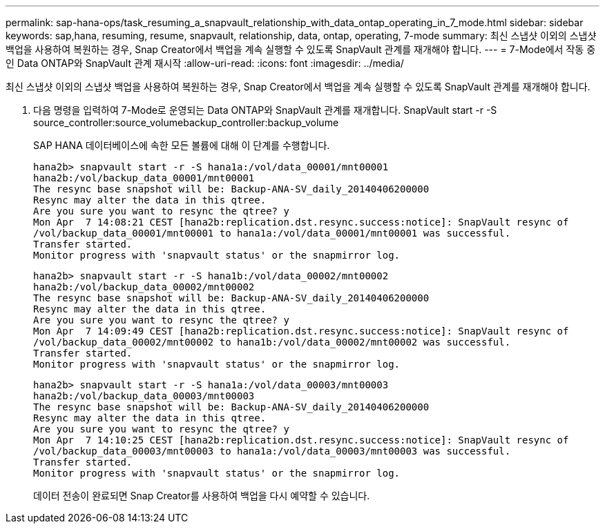 ---
permalink: sap-hana-ops/task_resuming_a_snapvault_relationship_with_data_ontap_operating_in_7_mode.html 
sidebar: sidebar 
keywords: sap,hana, resuming, resume, snapvault, relationship, data, ontap, operating, 7-mode 
summary: 최신 스냅샷 이외의 스냅샷 백업을 사용하여 복원하는 경우, Snap Creator에서 백업을 계속 실행할 수 있도록 SnapVault 관계를 재개해야 합니다. 
---
= 7-Mode에서 작동 중인 Data ONTAP와 SnapVault 관계 재시작
:allow-uri-read: 
:icons: font
:imagesdir: ../media/


[role="lead"]
최신 스냅샷 이외의 스냅샷 백업을 사용하여 복원하는 경우, Snap Creator에서 백업을 계속 실행할 수 있도록 SnapVault 관계를 재개해야 합니다.

. 다음 명령을 입력하여 7-Mode로 운영되는 Data ONTAP와 SnapVault 관계를 재개합니다. SnapVault start -r -S source_controller:source_volumebackup_controller:backup_volume
+
SAP HANA 데이터베이스에 속한 모든 볼륨에 대해 이 단계를 수행합니다.

+
[listing]
----
hana2b> snapvault start -r -S hana1a:/vol/data_00001/mnt00001
hana2b:/vol/backup_data_00001/mnt00001
The resync base snapshot will be: Backup-ANA-SV_daily_20140406200000
Resync may alter the data in this qtree.
Are you sure you want to resync the qtree? y
Mon Apr  7 14:08:21 CEST [hana2b:replication.dst.resync.success:notice]: SnapVault resync of
/vol/backup_data_00001/mnt00001 to hana1a:/vol/data_00001/mnt00001 was successful.
Transfer started.
Monitor progress with 'snapvault status' or the snapmirror log.
----
+
[listing]
----
hana2b> snapvault start -r -S hana1b:/vol/data_00002/mnt00002
hana2b:/vol/backup_data_00002/mnt00002
The resync base snapshot will be: Backup-ANA-SV_daily_20140406200000
Resync may alter the data in this qtree.
Are you sure you want to resync the qtree? y
Mon Apr  7 14:09:49 CEST [hana2b:replication.dst.resync.success:notice]: SnapVault resync of
/vol/backup_data_00002/mnt00002 to hana1b:/vol/data_00002/mnt00002 was successful.
Transfer started.
Monitor progress with 'snapvault status' or the snapmirror log.
----
+
[listing]
----
hana2b> snapvault start -r -S hana1a:/vol/data_00003/mnt00003
hana2b:/vol/backup_data_00003/mnt00003
The resync base snapshot will be: Backup-ANA-SV_daily_20140406200000
Resync may alter the data in this qtree.
Are you sure you want to resync the qtree? y
Mon Apr  7 14:10:25 CEST [hana2b:replication.dst.resync.success:notice]: SnapVault resync of
/vol/backup_data_00003/mnt00003 to hana1a:/vol/data_00003/mnt00003 was successful.
Transfer started.
Monitor progress with 'snapvault status' or the snapmirror log.
----
+
데이터 전송이 완료되면 Snap Creator를 사용하여 백업을 다시 예약할 수 있습니다.



